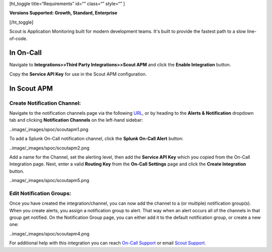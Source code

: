 [ht_toggle title=“Requirements” id=“” class=“” style=“” ]

**Versions Supported: Growth, Standard, Enterprise**

[/ht_toggle]

Scout is Application Monitoring built for modern development teams. It's
built to provide the fastest path to a slow line-of-code.

**In On-Call**
--------------

Navigate to **Integrations>>Third Party Integrations>>Scout APM** and
click the **Enable Integration** button.

Copy the **Service API Key** for use in the Scout APM configuration.

**In Scout APM**
----------------

**Create Notification Channel:**
~~~~~~~~~~~~~~~~~~~~~~~~~~~~~~~~

Navigate to the notification channels page via the following
`URL <https://scoutapm.com/notification_channels>`__, or by heading to
the **Alerts & Notification** dropdown tab and clicking **Notification
Channels** on the left-hand sidebar:

..image/_images/spoc/scoutapm1.png

To add a Splunk On-Call notification channel, click the **Splunk On-Call
Alert** button:

..image/_images/spoc/scoutapm2.png

Add a name for the Channel, set the alerting level, then add the
**Service API Key** which you copied from the On-Call Integration page.
Next, enter a valid **Routing Key** from the **On-Call Settings** page
and click the **Create Integration** button.

..image/_images/spoc/scoutapm5.png

Edit Notification Groups:
~~~~~~~~~~~~~~~~~~~~~~~~~

Once you have created the integration/channel, you can now add the
channel to a (or multiple) notification group(s). When you create
alerts, you assign a notification group to alert. That way when an alert
occurs all of the channels in that group get notified. On the
Notification Group page, you can either add it to the default
notification group, or create a new one:

..image/_images/spoc/scoutapm4.png

For additional help with this integration you can reach `On-Call
Support <https://victorops.com/contact/>`__ or email `Scout
Support <mailto:support@scoutapm.com>`__.

